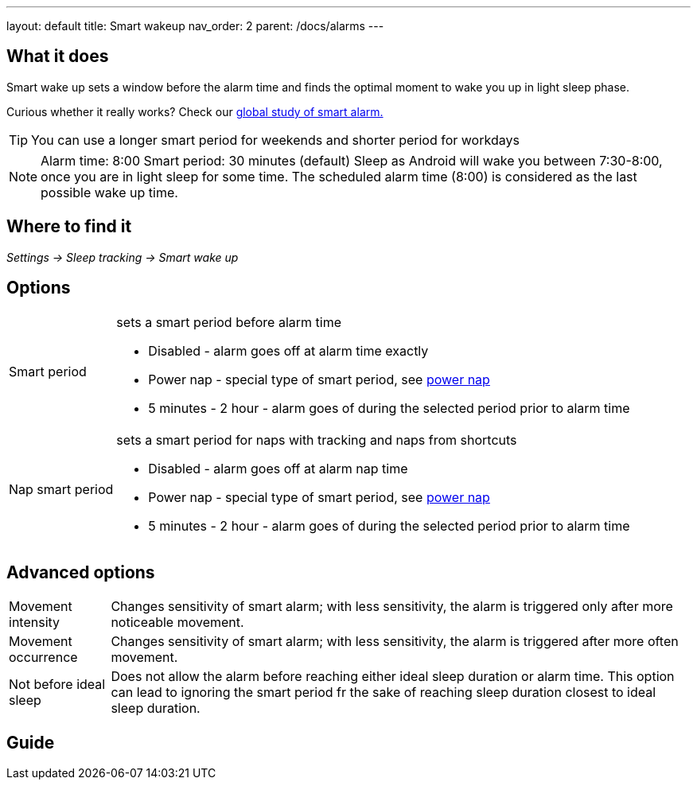 ---
layout: default
title: Smart wakeup
nav_order: 2
parent: /docs/alarms
---

:toc:

== What it does
.Smart wake up sets a window before the alarm time and finds the optimal moment to wake you up in light sleep phase.

Curious whether it really works? Check our https://sleep.urbandroid.org/a-case-for-the-smart-alarm/[global study of smart alarm.]

TIP: You can use a longer smart period for weekends and shorter period for workdays

NOTE: Alarm time: 8:00
Smart period: 30 minutes (default)
Sleep as Android will wake you between 7:30-8:00, once you are in light sleep for some time. The scheduled alarm time (8:00) is considered as the last possible wake up time.


== Where to find it
_Settings -> Sleep tracking -> Smart wake up_

== Options
[horizontal]
Smart period:: sets a smart period before alarm time
* Disabled - alarm goes off at alarm time exactly
* Power nap - special type of smart period, see link:../alarms/power_nap.html[power nap]
* 5 minutes - 2 hour - alarm goes of during the selected period prior to alarm time
Nap smart period:: sets a smart period for naps with tracking and naps from shortcuts
* Disabled - alarm goes off at alarm nap time
* Power nap - special type of smart period, see link:../alarms/power_nap.html[power nap]
* 5 minutes - 2 hour - alarm goes of during the selected period prior to alarm time

== Advanced options
[horizontal]
Movement intensity:: Changes sensitivity of smart alarm; with less sensitivity, the alarm is triggered only after more noticeable movement.
Movement occurrence:: Changes sensitivity of smart alarm; with less sensitivity, the alarm is triggered after more often movement.
Not before ideal sleep:: Does not allow the alarm before reaching either ideal sleep duration or alarm time. This option can lead to ignoring the smart period fr the sake of reaching sleep duration closest to ideal sleep duration.

== Guide
// Free form description on how to use the feature, various quirks and best practices
